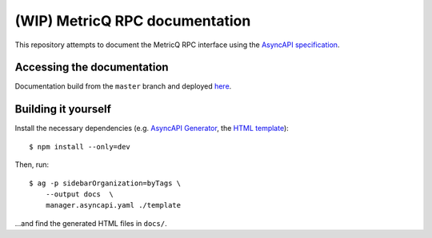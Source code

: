 ===============================
(WIP) MetricQ RPC documentation
===============================

This repository attempts to document the MetricQ RPC interface using the `AsyncAPI specification <https://www.asyncapi.com/>`_.

Accessing the documentation
---------------------------

Documentation build from the :literal:`master` branch and deployed `here <https://metricq.github.io/metricq-rpc-docs/>`_.

Building it yourself
--------------------

Install the necessary dependencies (e.g. `AsyncAPI Generator <https://github.com/asyncapi/generator>`_, the `HTML template <https://github.com/asyncapi/html-template>`_)::

    $ npm install --only=dev

Then, run::

    $ ag -p sidebarOrganization=byTags \
        --output docs  \
        manager.asyncapi.yaml ./template

...and find the generated HTML files in :literal:`docs/`.

